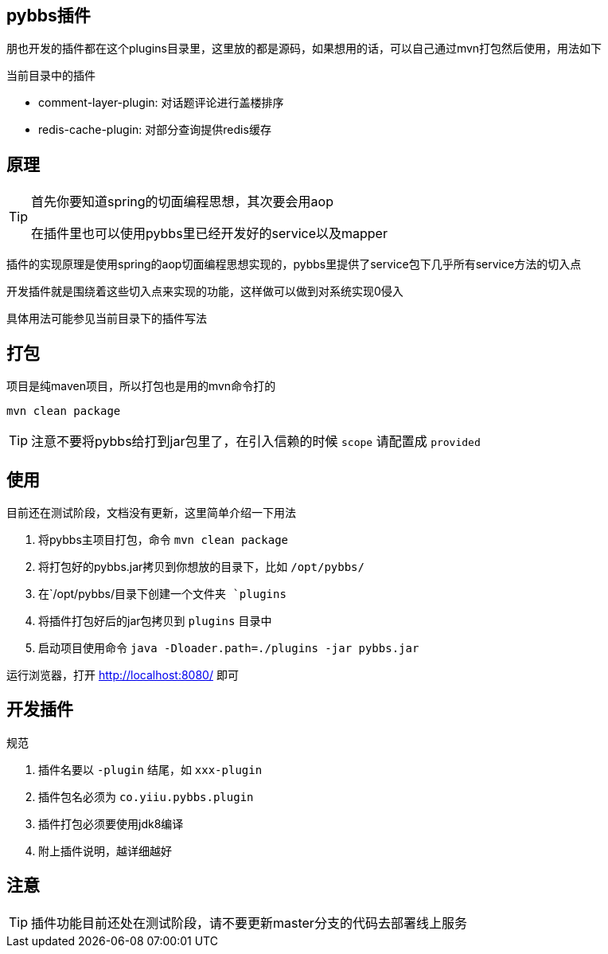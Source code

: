 == pybbs插件

朋也开发的插件都在这个plugins目录里，这里放的都是源码，如果想用的话，可以自己通过mvn打包然后使用，用法如下

当前目录中的插件

- comment-layer-plugin: 对话题评论进行盖楼排序
- redis-cache-plugin: 对部分查询提供redis缓存

== 原理

[TIP]
====
首先你要知道spring的切面编程思想，其次要会用aop

在插件里也可以使用pybbs里已经开发好的service以及mapper
====

插件的实现原理是使用spring的aop切面编程思想实现的，pybbs里提供了service包下几乎所有service方法的切入点

开发插件就是围绕着这些切入点来实现的功能，这样做可以做到对系统实现0侵入

具体用法可能参见当前目录下的插件写法

== 打包

项目是纯maven项目，所以打包也是用的mvn命令打的

[source,bash]
----
mvn clean package
----

[TIP]
====
注意不要将pybbs给打到jar包里了，在引入信赖的时候 `scope` 请配置成 `provided`
====

== 使用

目前还在测试阶段，文档没有更新，这里简单介绍一下用法

1. 将pybbs主项目打包，命令 `mvn clean package`
2. 将打包好的pybbs.jar拷贝到你想放的目录下，比如 `/opt/pybbs/`
3. 在`/opt/pybbs/`目录下创建一个文件夹 `plugins`
4. 将插件打包好后的jar包拷贝到 `plugins` 目录中
5. 启动项目使用命令 `java -Dloader.path=./plugins -jar pybbs.jar`

运行浏览器，打开 http://localhost:8080/ 即可

== 开发插件

规范

1. 插件名要以 `-plugin` 结尾，如 `xxx-plugin`
2. 插件包名必须为 `co.yiiu.pybbs.plugin`
3. 插件打包必须要使用jdk8编译
4. 附上插件说明，越详细越好

== 注意

[TIP]
====
插件功能目前还处在测试阶段，请不要更新master分支的代码去部署线上服务
====
